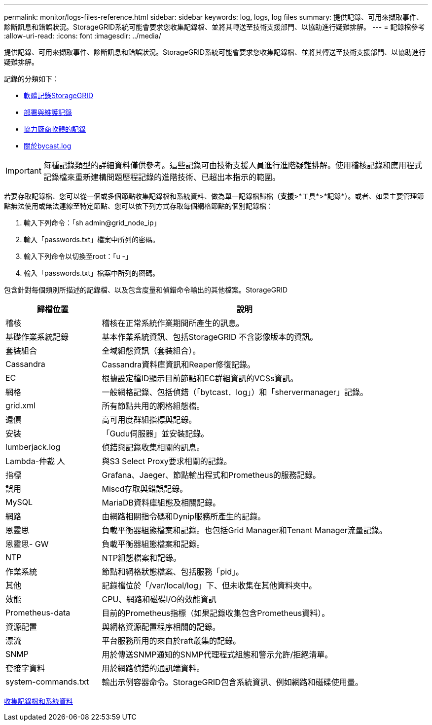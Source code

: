 ---
permalink: monitor/logs-files-reference.html 
sidebar: sidebar 
keywords: log, logs, log files 
summary: 提供記錄、可用來擷取事件、診斷訊息和錯誤狀況。StorageGRID系統可能會要求您收集記錄檔、並將其轉送至技術支援部門、以協助進行疑難排解。 
---
= 記錄檔參考
:allow-uri-read: 
:icons: font
:imagesdir: ../media/


[role="lead"]
提供記錄、可用來擷取事件、診斷訊息和錯誤狀況。StorageGRID系統可能會要求您收集記錄檔、並將其轉送至技術支援部門、以協助進行疑難排解。

記錄的分類如下：

* xref:storagegrid-software-logs.adoc[軟體記錄StorageGRID]
* xref:deployment-and-maintenance-logs.adoc[部署與維護記錄]
* xref:logs-for-third-party-software.adoc[協力廠商軟體的記錄]
* xref:about-bycast-log.adoc[關於bycast.log]



IMPORTANT: 每種記錄類型的詳細資料僅供參考。這些記錄可由技術支援人員進行進階疑難排解。使用稽核記錄和應用程式記錄檔來重新建構問題歷程記錄的進階技術、已超出本指示的範圍。

若要存取記錄檔、您可以從一個或多個節點收集記錄檔和系統資料、做為單一記錄檔歸檔（*支援*>*工具*>*記錄*）。或者、如果主要管理節點無法使用或無法連線至特定節點、您可以依下列方式存取每個網格節點的個別記錄檔：

. 輸入下列命令：「sh admin@grid_node_ip」
. 輸入「passwords.txt」檔案中所列的密碼。
. 輸入下列命令以切換至root：「u -」
. 輸入「passwords.txt」檔案中所列的密碼。


包含針對每個類別所描述的記錄檔、以及包含度量和偵錯命令輸出的其他檔案。StorageGRID

[cols="1a,3a"]
|===
| 歸檔位置 | 說明 


| 稽核  a| 
稽核在正常系統作業期間所產生的訊息。



| 基礎作業系統記錄  a| 
基本作業系統資訊、包括StorageGRID 不含影像版本的資訊。



| 套裝組合  a| 
全域組態資訊（套裝組合）。



| Cassandra  a| 
Cassandra資料庫資訊和Reaper修復記錄。



| EC  a| 
根據設定檔ID顯示目前節點和EC群組資訊的VCSs資訊。



| 網格  a| 
一般網格記錄、包括偵錯（「bytcast．log」）和「shervermanager」記錄。



| grid.xml  a| 
所有節點共用的網格組態檔。



| 還價  a| 
高可用度群組指標與記錄。



| 安裝  a| 
「Gudu伺服器」並安裝記錄。



| lumberjack.log  a| 
偵錯與記錄收集相關的訊息。



| Lambda-仲裁 人  a| 
與S3 Select Proxy要求相關的記錄。



| 指標  a| 
Grafana、Jaeger、節點輸出程式和Prometheus的服務記錄。



| 誤用  a| 
Miscd存取與錯誤記錄。



| MySQL  a| 
MariaDB資料庫組態及相關記錄。



| 網路  a| 
由網路相關指令碼和Dynip服務所產生的記錄。



| 恩靈思  a| 
負載平衡器組態檔案和記錄。也包括Grid Manager和Tenant Manager流量記錄。



| 恩靈思- GW  a| 
負載平衡器組態檔案和記錄。



| NTP  a| 
NTP組態檔案和記錄。



| 作業系統  a| 
節點和網格狀態檔案、包括服務「pid」。



| 其他  a| 
記錄檔位於「/var/local/log」下、但未收集在其他資料夾中。



| 效能  a| 
CPU、網路和磁碟I/O的效能資訊



| Prometheus-data  a| 
目前的Prometheus指標（如果記錄收集包含Prometheus資料）。



| 資源配置  a| 
與網格資源配置程序相關的記錄。



| 漂流  a| 
平台服務所用的來自於raft叢集的記錄。



| SNMP  a| 
用於傳送SNMP通知的SNMP代理程式組態和警示允許/拒絕清單。



| 套接字資料  a| 
用於網路偵錯的通訊端資料。



| system-commands.txt  a| 
輸出示例容器命令。StorageGRID包含系統資訊、例如網路和磁碟使用量。

|===
xref:collecting-log-files-and-system-data.adoc[收集記錄檔和系統資料]
